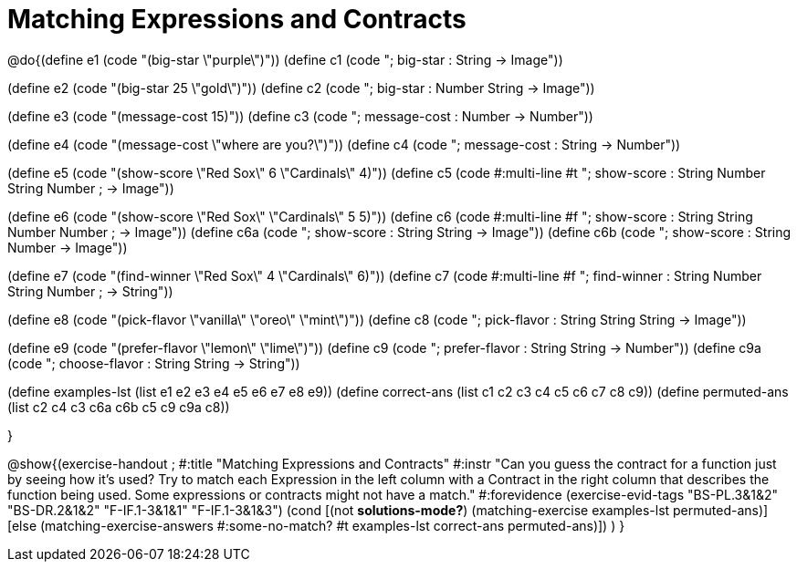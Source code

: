 =  Matching Expressions and Contracts

@do{(define e1 (code "(big-star \"purple\")"))
(define c1 (code "; big-star : String -> Image")) 

(define e2 (code "(big-star 25 \"gold\")"))
(define c2 (code "; big-star : Number String -> Image"))

(define e3 (code "(message-cost 15)"))
(define c3 (code "; message-cost : Number -> Number"))

(define e4 (code "(message-cost \"where are you?\")"))
(define c4 (code "; message-cost : String -> Number"))

(define e5 (code "(show-score \"Red Sox\" 6 \"Cardinals\" 4)"))
(define c5 (code #:multi-line #t
"; show-score : String Number String Number 
;              -> Image"))

(define e6 (code "(show-score \"Red Sox\" \"Cardinals\" 5 5)"))
(define c6 (code #:multi-line #f
"; show-score : String String Number Number 
;              -> Image"))
(define c6a (code "; show-score : String String -> Image"))
(define c6b (code "; show-score : String Number -> Image"))

(define e7 (code "(find-winner \"Red Sox\" 4 \"Cardinals\" 6)"))
(define c7 (code #:multi-line #f
"; find-winner : String Number String Number 
;               -> String"))

(define e8 (code "(pick-flavor \"vanilla\" \"oreo\" \"mint\")"))
(define c8 (code "; pick-flavor : String String String -> Image"))

(define e9 (code "(prefer-flavor \"lemon\" \"lime\")"))
(define c9 (code "; prefer-flavor : String String -> Number"))
(define c9a (code "; choose-flavor : String String -> String"))

(define examples-lst (list e1 e2 e3 e4 e5 e6 e7 e8 e9))
(define correct-ans (list c1 c2 c3 c4 c5 c6 c7 c8 c9))
(define permuted-ans (list c2 c4 c3 c6a c6b c5 c9 c9a c8))

}

@show{(exercise-handout
;  #:title "Matching Expressions and Contracts"
  #:instr "Can you guess the contract for a function just by seeing how it's used?
           Try to match each Expression in the left column with a Contract in the right column 
           that describes the function being used.  Some expressions or contracts
           might not have a match."
  #:forevidence (exercise-evid-tags "BS-PL.3&1&2" "BS-DR.2&1&2" "F-IF.1-3&1&1" "F-IF.1-3&1&3")
  (cond [(not *solutions-mode?*)
  (matching-exercise examples-lst permuted-ans)]
  [else
    (matching-exercise-answers 
      #:some-no-match? #t
      examples-lst correct-ans permuted-ans)])
  )
  }
